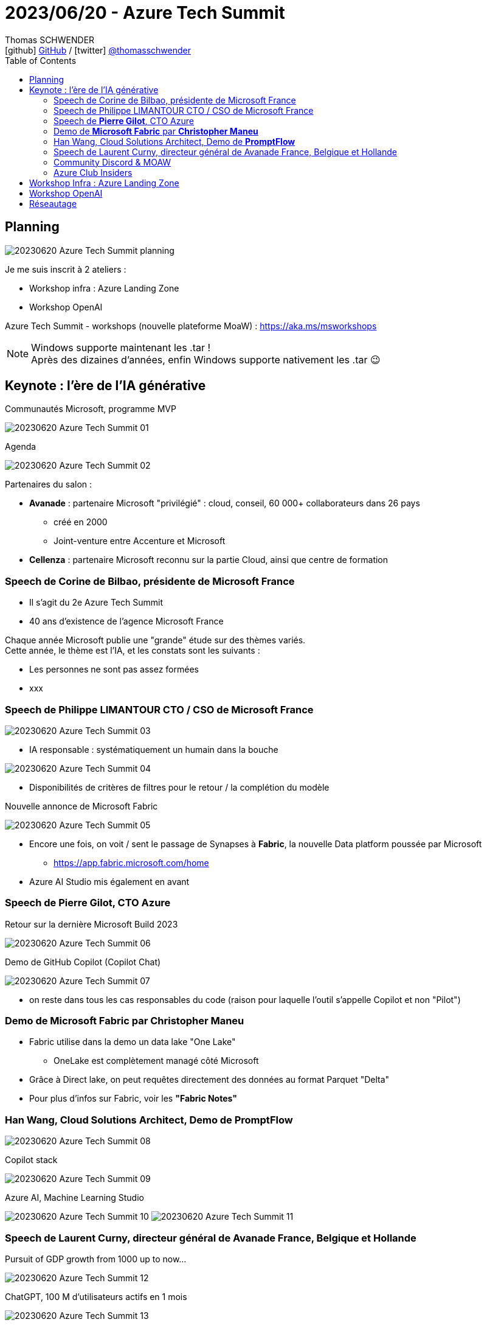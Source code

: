 = 2023/06/20 - Azure Tech Summit
Thomas SCHWENDER <icon:github[] https://github.com/Ardemius/[GitHub] / icon:twitter[role="aqua"] https://twitter.com/thomasschwender[@thomasschwender]>
// Handling GitHub admonition blocks icons
ifndef::env-github[:icons: font]
ifdef::env-github[]
:status:
:outfilesuffix: .adoc
:caution-caption: :fire:
:important-caption: :exclamation:
:note-caption: :paperclip:
:tip-caption: :bulb:
:warning-caption: :warning:
endif::[]
:imagesdir: ./images
:resourcesdir: ./resources
:source-highlighter: highlightjs
:highlightjs-languages: asciidoc
// We must enable experimental attribute to display Keyboard, button, and menu macros
:experimental:
// Next 2 ones are to handle line breaks in some particular elements (list, footnotes, etc.)
:lb: pass:[<br> +]
:sb: pass:[<br>]
// check https://github.com/Ardemius/personal-wiki/wiki/AsciiDoctor-tips for tips on table of content in GitHub
:toc: macro
:toclevels: 4
// To number the sections of the table of contents
//:sectnums:
// Add an anchor with hyperlink before the section title
:sectanchors:
// To turn off figure caption labels and numbers
:figure-caption!:
// Same for examples
//:example-caption!:
// To turn off ALL captions
// :caption:

toc::[]

== Planning

image:20230620_Azure-Tech-Summit_planning.jpg[]

Je me suis inscrit à 2 ateliers : 

    * Workshop infra : Azure Landing Zone
    * Workshop OpenAI

Azure Tech Summit - workshops (nouvelle plateforme MoaW) : https://aka.ms/msworkshops

.Windows supporte maintenant les .tar !
NOTE: Après des dizaines d'années, enfin Windows supporte nativement les .tar 😉

== Keynote : l'ère de l'IA générative

.Communautés Microsoft, programme MVP
image:20230620_Azure-Tech-Summit_01.jpg[]

.Agenda
image:20230620_Azure-Tech-Summit_02.jpg[]

Partenaires du salon : 

    * *Avanade* : partenaire Microsoft "privilégié" : cloud, conseil, 60 000+ collaborateurs dans 26 pays
        ** créé en 2000
        ** Joint-venture entre Accenture et Microsoft
    * *Cellenza* : partenaire Microsoft reconnu sur la partie Cloud, ainsi que centre de formation

=== Speech de Corine de Bilbao, présidente de Microsoft France

    * Il s'agit du 2e Azure Tech Summit
    * 40 ans d'existence de l'agence Microsoft France

Chaque année Microsoft publie une "grande" étude sur des thèmes variés. +
Cette année, le thème est l'IA, et les constats sont les suivants : 

    * Les personnes ne sont pas assez formées
    * xxx

=== Speech de Philippe LIMANTOUR CTO / CSO de Microsoft France

image:20230620_Azure-Tech-Summit_03.jpg[]

    * IA responsable : systématiquement un humain dans la bouche

image:20230620_Azure-Tech-Summit_04.jpg[]

    * Disponibilités de critères de filtres pour le retour / la complétion du modèle

.Nouvelle annonce de Microsoft Fabric
image:20230620_Azure-Tech-Summit_05.jpg[]

    * Encore une fois, on voit / sent le passage de Synapses à *Fabric*, la nouvelle Data platform poussée par Microsoft
        ** https://app.fabric.microsoft.com/home
    * Azure AI Studio mis également en avant

=== Speech de *Pierre Gilot*, CTO Azure

.Retour sur la dernière Microsoft Build 2023
image:20230620_Azure-Tech-Summit_06.jpg[]

.Demo de GitHub Copilot (Copilot Chat)
image:20230620_Azure-Tech-Summit_07.jpg[]

    * on reste dans tous les cas responsables du code (raison pour laquelle l'outil s'appelle Copilot et non "Pilot")

=== Demo de *Microsoft Fabric* par *Christopher Maneu*

    * Fabric utilise dans la demo un data lake "One Lake"
        ** OneLake est complètement managé côté Microsoft
    * Grâce à Direct lake, on peut requêtes directement des données au format Parquet "Delta"
    * Pour plus d'infos sur Fabric, voir les *"Fabric Notes"*

=== Han Wang, Cloud Solutions Architect, Demo de *PromptFlow*

image:20230620_Azure-Tech-Summit_08.jpg[]

.Copilot stack
image:20230620_Azure-Tech-Summit_09.jpg[]

.Azure AI, Machine Learning Studio
image:20230620_Azure-Tech-Summit_10.jpg[]
image:20230620_Azure-Tech-Summit_11.jpg[]

=== Speech de Laurent Curny, directeur général de Avanade France, Belgique et Hollande

.Pursuit of GDP growth from 1000 up to now...
image:20230620_Azure-Tech-Summit_12.jpg[]

.ChatGPT, 100 M d'utilisateurs actifs en 1 mois
image:20230620_Azure-Tech-Summit_13.jpg[]

.L'impact de l'IA générative sur le travail
image:20230620_Azure-Tech-Summit_14.jpg[]

=== Community Discord & MOAW

* Julien Bichon : GTM Manager, Microsoft France
* Olivier Mertens: GTM Manager, Microsoft France
    ** Les 2 dans les équipes Azure de Microsoft France

Annonces : 

    * on vient de lancer une *plateforme sur Discord* pour les MTG : +
    image:20230620_Azure-Tech-Summit_15.jpg[]
    
    * Ouverture de *"Mother Of All the Workshops"* : https://aka.ms/moaw +
    image:20230620_Azure-Tech-Summit_16.jpg[]
        ** Des ressources à emporter pour t'aider à acquérir de nouvelles compétences, mais aussi à créer, animer et partager tes propres workshops.

=== Azure Club Insiders

image:20230620_Azure-Tech-Summit_17.jpg[]

* Pour rejoindre le Club : https://aka.ms/JeRejoinsLeClub/

== Workshop Infra : Azure Landing Zone

Animé par Freddy Ayala

* Evidemment, on commence par une présentation du *Cloud Adoption Framework* (notre bon vieux CAF)
    ** Mais le retour des clients : trop abstrait

* *Azure Landing Zones* : for scale, security, governance, networking and identity
    ** Une Landing Zone est un "terrain viabilisé" (déjà préparé)
    ** Et on donne ce même terrain à tout le monde (agnostique) : en gros, il n'y a "que" le CAF à lire

* Le scope que devrait avoir *"l'équipe plateforme Azure"* : Identity, Management plus la possibilité de donner la main sur de nouveaux environnements
    ** et son scope s'arrête là : côté PCA par exemple, c'est la responsabilité des applications qui viennent s'accoster sur la Landing Zone
    ** ("plateforme" côté Azure = Landing Zone)

* L'aspect *Infra as Code* est crucial pour la mise en place d'une Landing Zone
    ** En mode Hub and Spoke tout le monde est connecté au Hub, si on fait une bêtise sur le Hub, cela affecte tout le monde (Ok, et ???)
    ** IaC avec Terraform : attention, *le state est à gérer soi-même*, contrairement à ARM (ou Azure Biceps)
        *** Le fameux "jardinage de tfstate"...

* Pass Azure pour la demo : xxx (www.microsoftazurepass.com)
    ** Apparemment c'est un compte valable 30 jours
    ** La nouvelle subscription s'appelle "Azure Pass - Sponsorship"
        *** Attention à bien désactiver le filtre par défaut sur les subscriptions pour voir apparaître cette nouvelle subscription...

Repo pour la demo : https://github.com/FreddyAyala/AzureLandingZonesTerraform

[source, shell]
----
# Pour vérifier la souscription utilisée
az account show

# Pour passer sur la souscription gratuite
az account set -s "Azure Pass - Sponsorship" 

terraform init
terraform apply -auto-approve
----

== Workshop OpenAI

Animé par Patrice TRUONG (Microsoft, senior Cloud Solution Architect, patrice.truong@microsoft.fr), Yann BILISSOR CTO Smart Business Cellenza, Nicolas ROBERT TO Smart BUsiness Cellenza)

* Patrice est spécialisé dans les BDD relationnelles (Cosmos DB côté Azure)

Côté Microsoft Research, il y a également des modèles de langage de disponibles, différents de OpenAI : 

    * Turing : Rich language understanding
    * Z-Code : 100 languages translation
    * Florence : breakthrough visual recognition

.Microsoft Azure runs on trust
image:20230620_Azure-Tech-Summit_18.jpg[]

    * si on instancie dans France Central, tout reste dans France Central
    * On peut opt-out des 30 jours de rétention des prompts / complétions pour modération MAIS ce ne sera effectif qu'après un "temps d'observation côté Microsoft"

.Les modèles de la famille GPT-3
image:20230620_Azure-Tech-Summit_19.jpg[]

.Les modèles de la famille GPT-3.5
image:20230620_Azure-Tech-Summit_20.jpg[]

WARNING: GPT-4 *sur Azure* n'est pas encore multimodal !

.Powerful prompts
image:20230620_Azure-Tech-Summit_21.jpg[]

*Azure OpenAI Service* :

    * C'est une ressource de type "cognitiveservices"
    * Une fois la ressource obtenue, on constate qu'elle est livrée "sans modèle". Il faut donc installer ceux que l'on souhaite

*DEMO d'OpenAI sur Azure*

image:20230620_Azure-Tech-Summit_22.jpg[]

NOTE: conseil : rester en anglais, la traduction française est TRES mauvaise

* *Azure OpenAI "Add your own data"* accessible depuis hier soir (19/06)
    ** Les données que l'on donne ne sont dès lors accessibles QUE par nous

image:20230620_Azure-Tech-Summit_23.jpg[]

    ** les données vont être ajoutées à un Azure Cognitive Search pour créer un index de recherche
    ** Lien GitHub pour répliquer cette infrastructure : https://github.com/Azure-Samples/azure-search-openai-demo

* Concernant les *embeddings* : 
    ** embedding : *représentation vectorielle* de notre objet
    ** Cela va permettre de grouper les infos se ressemblant : +
    image:20230620_Azure-Tech-Summit_24.jpg[]
    image:20230620_Azure-Tech-Summit_25.jpg[]

image:20230620_Azure-Tech-Summit_26.jpg[]

.Vector search : conceptual approach
image:20230620_Azure-Tech-Summit_27.jpg[]

-> On a le meilleur des 2 mondes avec l'*Azure Cognitive Search ET la représentation vectorielle*

Q&A : 

    * Thomas : modèles CODEX dépréciés côté OpenAI, mais pas côté Azure, tant bien même sont 10x plus chers que les GPT-3.5, y a-t-il encore une raison de les utiliser ?
        ** Ben, pas de réponse très claire côté Microsoft 😅 "Utilisez GPT-4" ?!!!
            *** Mais les modèles GPT-4 restent très chers : https://azure.microsoft.com/en-us/pricing/details/cognitive-services/openai-service/

== Réseautage

* J'ai pu échanger avec Nicolas Robert, MVP AI pour Microsoft, travaille chez Cellenza
















 